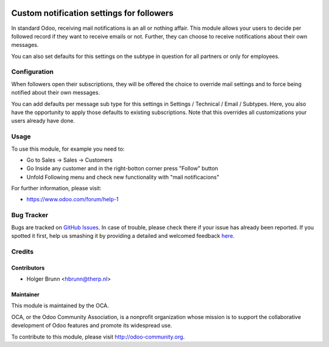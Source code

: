 .. image:: https://img.shields.io/badge/licence-AGPL--3-blue.svg
    :alt: License: AGPL-3

==========================================
Custom notification settings for followers
==========================================

In standard Odoo, receiving mail notifications is an all or nothing affair.
This module allows your users to decide per followed record if they want to
receive emails or not. Further, they can choose to receive notifications about
their own messages.

You can also set defaults for this settings on the subtype in question for all
partners or only for employees.

Configuration
=============

When followers open their subscriptions, they will be offered the choice to
override mail settings and to force being notified about their own messages.

You can add defaults per message sub type for this settings in Settings /
Technical / Email / Subtypes. Here, you also have the opportunity to apply
those defaults to existing subscriptions. Note that this overrides all
customizations your users already have done.

Usage
=====

To use this module, for example you need to:

- Go to Sales -> Sales -> Customers
- Go Inside any customer and in the right-botton corner press "Follow" button
- Unfold Following menu and check new functionality with "mail notificacions"


.. image:: https://odoo-community.org/website/image/ir.attachment/5784_f2813bd/datas
    :alt: Try me on Runbot
    :target: https://runbot.odoo-community.org/runbot/205/8.0

For further information, please visit:

* https://www.odoo.com/forum/help-1


Bug Tracker
===========

Bugs are tracked on `GitHub Issues <https://github.com/OCA/social/issues>`_.
In case of trouble, please check there if your issue has already been reported.
If you spotted it first, help us smashing it by providing a detailed and welcomed feedback
`here <https://github.com/OCA/social/issues/new?body=module:%20mail_follower_custom_notification%0Aversion:%208.0%0A%0A**Steps%20to%20reproduce**%0A-%20...%0A%0A**Current%20behavior**%0A%0A**Expected%20behavior**>`_.


Credits
=======

Contributors
------------

* Holger Brunn <hbrunn@therp.nl>

Maintainer
----------

.. image:: https://odoo-community.org/logo.png
   :alt: Odoo Community Association
   :target: https://odoo-community.org

This module is maintained by the OCA.

OCA, or the Odoo Community Association, is a nonprofit organization whose
mission is to support the collaborative development of Odoo features and
promote its widespread use.

To contribute to this module, please visit http://odoo-community.org.
